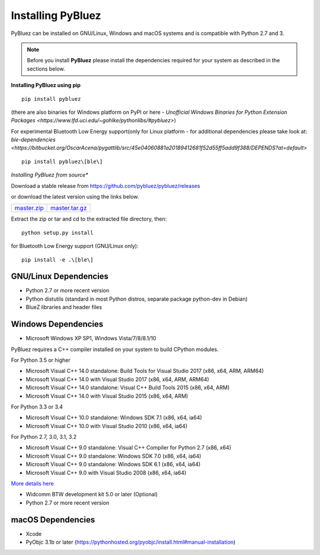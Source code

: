 ******************
Installing PyBluez
******************

PyBluez can be installed on GNU/Linux, Windows and macOS systems and is compatible 
with Python 2.7 and 3. 

.. note:: Before you install **PyBluez** please install the dependencies required for
		  your system as described in the sections below.

**Installing PyBluez using pip**
::

	pip install pybluez

(there are also binaries for Windows platform on PyPI or here - `Unofficial Windows Binaries for Python Extension Packages <https://www.lfd.uci.edu/~gohlke/pythonlibs/#pybluez>`)

For experimental Bluetooth Low Energy support(only for Linux platform -
for additional dependencies please take look at:
`ble-dependencies <https://bitbucket.org/OscarAcena/pygattlib/src/45e04060881a20189412681f52d55ff5add9f388/DEPENDS?at=default>`
::

    pip install pybluez\[ble\]

*Installing PyBluez from source**

Download a stable release from `<https://github.com/pybluez/pybluez/releases>`_

or download the latest version using the links below.

+------+------+----------------+
| master.zip_ | master.tar.gz_ | 
+------+------+----------------+

Extract the zip or tar and cd to the extracted file directory, then:
::

	python setup.py install

for Bluetooth Low Energy support (GNU/Linux only):
::

    pip install -e .\[ble\]

GNU/Linux Dependencies
""""""""""""""""""""""

- Python 2.7 or more recent version
- Python distutils (standard in most Python distros, separate package python-dev in Debian)
- BlueZ libraries and header files

Windows Dependencies
""""""""""""""""""""

- Microsoft Windows XP SP1, Windows Vista/7/8/8.1/10

PyBluez requires a C++ compiler installed on your system to build CPython modules.

For Python 3.5 or higher

- Microsoft Visual C++ 14.0 standalone: Build Tools for Visual Studio 2017 (x86, x64, ARM, ARM64)
- Microsoft Visual C++ 14.0 with Visual Studio 2017 (x86, x64, ARM, ARM64)
- Microsoft Visual C++ 14.0 standalone: Visual C++ Build Tools 2015 (x86, x64, ARM)
- Microsoft Visual C++ 14.0 with Visual Studio 2015 (x86, x64, ARM)

For Python 3.3 or 3.4

- Microsoft Visual C++ 10.0 standalone: Windows SDK 7.1 (x86, x64, ia64)
- Microsoft Visual C++ 10.0 with Visual Studio 2010 (x86, x64, ia64)

For Python 2.7, 3.0, 3.1, 3.2

- Microsoft Visual C++ 9.0 standalone: Visual C++ Compiler for Python 2.7 (x86, x64)
- Microsoft Visual C++ 9.0 standalone: Windows SDK 7.0 (x86, x64, ia64)
- Microsoft Visual C++ 9.0 standalone: Windows SDK 6.1 (x86, x64, ia64)
- Microsoft Visual C++ 9.0 with Visual Studio 2008 (x86, x64, ia64)

`More details here <https://wiki.python.org/moin/WindowsCompilers>`_

- Widcomm BTW development kit 5.0 or later (Optional)
- Python 2.7 or more recent version


macOS Dependencies
"""""""""""""""""" 
- Xcode
- PyObjc 3.1b or later (https://pythonhosted.org/pyobjc/install.html#manual-installation)



.. _master.zip: https://github.com/pybluez/pybluez/archive/master.zip
.. _master.tar.gz: https://github.com/pybluez/pybluez/archive/master.tar.gz